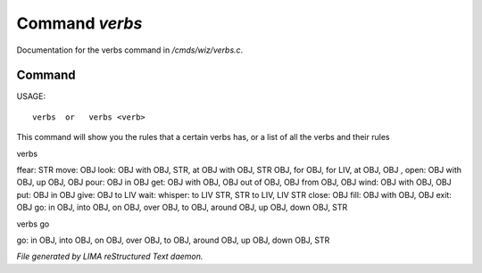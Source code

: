 ****************
Command *verbs*
****************

Documentation for the verbs command in */cmds/wiz/verbs.c*.

Command
=======

USAGE::

	 verbs  or   verbs <verb>

This command will show you the rules that a certain verbs has,
or a list of all the verbs and their rules

verbs

ffear: STR
move: OBJ
look: OBJ with OBJ, STR, at OBJ with OBJ, STR OBJ, for OBJ, for LIV, at OBJ, OBJ
,
open: OBJ with OBJ, up OBJ, OBJ
pour: OBJ in OBJ
get: OBJ with OBJ, OBJ out of OBJ, OBJ from OBJ, OBJ
wind: OBJ with OBJ, OBJ
put: OBJ in OBJ
give: OBJ to LIV
wait:
whisper: to LIV STR, STR to LIV, LIV STR
close: OBJ
fill: OBJ with OBJ, OBJ
exit: OBJ
go: in OBJ, into OBJ, on OBJ, over OBJ, to OBJ, around OBJ, up OBJ, down OBJ, STR


verbs go

go: in OBJ, into OBJ, on OBJ, over OBJ, to OBJ, around OBJ, up OBJ, down OBJ, STR



*File generated by LIMA reStructured Text daemon.*
